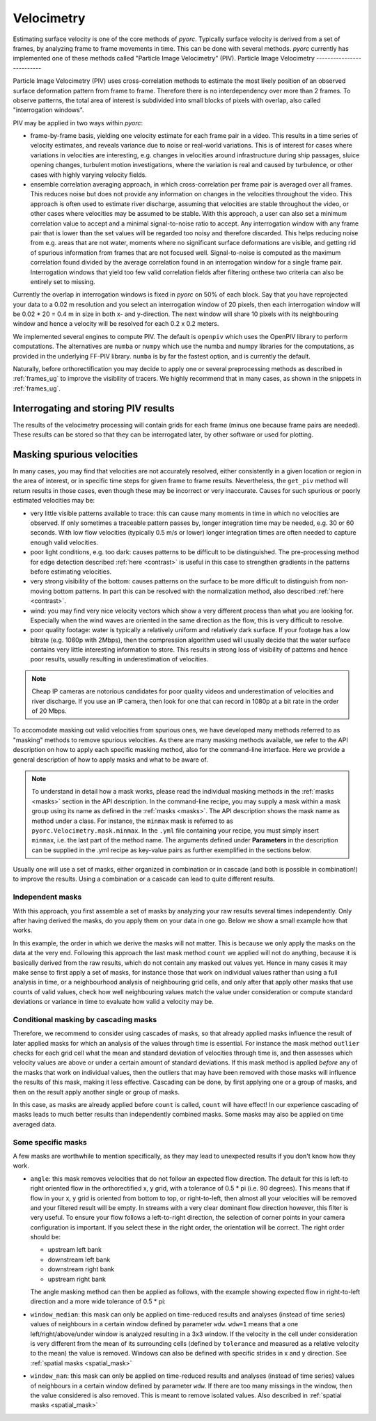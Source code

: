 .. _velocimetry_ug:

Velocimetry
===========

Estimating surface velocity is one of the core methods of *pyorc*. Typically surface velocity is derived from a set
of frames, by analyzing frame to frame movements in time. This can be done with several methods. *pyorc* currently
has implemented one of these methods called "Particle Image Velocimetry" (PIV).
Particle Image Velocimetry
--------------------------

Particle Image Velocimetry (PIV) uses cross-correlation methods to estimate the most likely position of an observed
surface deformation pattern from frame to frame. Therefore there is no interdependency over more than 2 frames.
To observe patterns, the total area of interest is subdivided into small blocks of pixels with overlap, also called
"interrogation windows".

PIV may be applied in two ways within *pyorc*:

* frame-by-frame basis, yielding one velocity estimate for each frame pair in a video. This results in a time series
  of velocity estimates, and reveals variance due to noise or real-world variations. This is of interest for cases where
  variations in velocities are interesting, e.g. changes in velocities around infrastructure during ship passages,
  sluice opening changes, turbulent motion investigations, where the variation is real and caused by turbulence, or
  other cases with highly varying velocity fields.
* ensemble correlation averaging approach, in which cross-correlation per frame pair is averaged over all frames. This
  reduces noise but does not provide any information on changes in the velocities throughout the video. This approach
  is often used to estimate river discharge, assuming that velocities are stable throughout the video, or other cases
  where velocities may be assumed to be stable. With this approach, a user can also set a minimum correlation value to
  accept and a minimal signal-to-noise ratio to accept. Any interrogation window with any frame pair that is lower than
  the set values will be regarded too noisy and therefore discarded. This helps reducing noise from e.g. areas that are
  not water, moments where no significant surface deformations are visible, and getting rid of spurious information
  from frames that are not focused well. Signal-to-noise is computed as the maximum correlation found divided by
  the average correlation found in an interrogation window for a single frame pair. Interrogation windows that
  yield too few valid correlation fields after filtering onthese two criteria can also be entirely set to missing.

Currently the overlap in interrogation windows is fixed in *pyorc* on 50% of each block. Say that you have reprojected
your data to a 0.02 m resolution and you select an interrogation window of 20 pixels, then each interrogation window
will be 0.02 * 20 = 0.4 m in size in both x- and y-direction. The next window will share 10 pixels with its
neighbouring window and hence a velocity will be resolved for each 0.2 x 0.2 meters.

.. tab-set::

    .. tab-item:: Command-line

        If you do not provide any ``video`` and ``frames`` section in your recipe, then *pyorc* will simply perform
        velocimetry on black-and-white frames, reprojected following the camera configuration as is.

    .. tab-item:: API

        The only direct requirement for calculating velocimetry is that you have:

        - opened a :ref:`camera_config_ug` video with ``pyorc.Video`` (e.g. to an object called ``video``) using a video file and a camera configuration;
        - retrieved frames from it using ``video.get_frames`` (e.g. into a ``DataArray`` called ``frames``);
        - orthorectified the frames using ``frames.project`` (e.g. into ``frames_proj``).

We implemented several engines to compute PIV. The default is ``openpiv`` which uses the OpenPIV library to
perform computations. The alternatives are ``numba`` or ``numpy`` which use the numba and numpy libraries for
the computations, as provided in the underlying FF-PIV library. ``numba`` is by far the fastest option, and is currently
the default.

Naturally, before orthorectification you may decide to apply one or several preprocessing methods as described in
:ref:`frames_ug` to improve the visibility of tracers. We highly recommend that in many cases, as shown in the snippets
in :ref:`frames_ug`.

.. tab-set::

    .. tab-item:: Command-line

        Similar to the reprojection step, described in the :ref:`frames section <frames_ug>`, not supplying any details
        at all will already lead to derivation of the velocimetry results. In this case, the information in the camera
        configuration will be used to inform the window size of the velocimetry. If you wish to override this, you can
        supply an extra section in the recipe as follows:

        .. code-block:: yaml

            velocimetry:
                get_piv:
                    window_size: 64
                    engine: numba

        Here the ``engine: numba`` ensures that the much faster numba implementation is used (default).
        ``window_size: 64`` overrides any window size provided in the camera configuration and sets it to 64. When
        using the engine parameter with ``numba`` or ``numpy``, you can also provide memory safety margins by manually
        adjusting the chunk size with the ``chunksize`` parameter. If you notice a memory warning is given, and
        ``chunksize`` is set to 5, try manually setting it to e.g. 3 or 2. The default should be reasonably safe, so we
        hope you never have to touch this parameter at all :-) unless you process very very large videos with very
        large objectives.

        You can also set ``ensemble_corr`` to ``true``.  With this option, cross correlation will be computed for all
        frames, and correlation are averaged per interrogation window, before extracting displacements and estimating
        velocity. You can control that certain frame-to-frame correlation estimates are discarded by adding
        ``s2n_min`` and provide a signal-to-noise ratio as described above. This value defaults to 3. You can also set
        ``corr_min`` (default 0.2) to a desired value. This simply ignores frame pairs that show a maximum correlation
        lower than ``corr_min``. ``count_min`` is the minimum fraction of frame-to-frame pairs that yields a valid
        correlation value after filtering on ``s2n_min`` and ``corr_min``. Any windows that yield lower amounts are
        set to missing and will not yield any velocity. Default for this value is 0.2.

        .. note::

            It seems a little superfluous to have a section called ``velocimetry``, then a subsection ``get_piv`` and then
            the flags used in ``get_piv``, however, we wish to keep the option open to add other velocimetry methods here.
            Perhaps in the near future we may offer a method ``get_ptv`` to use Particle Tracking Velocimetry
            instead of Partical Image Velocimetry. This method follows particles instead of using cross correlation.

    .. tab-item:: API

        Getting surface velocity from the orthoprojected set of frames stored in object ``frames_proj`` is as easy as
        calling

        .. code:: python

            piv = frames_proj.get_piv()

        The size of the interrogation window can already be set in the camera configuration, as shown in :ref:`camera_config_ug`.
        However, you may also provide a different window size on the fly using the keyword ``window_size``:

        .. code:: python

            # ignore the window size in the camera config and set this to 10 pixels
            piv = frame_proj.get_piv(window_size=64)

        Use thew ``engine`` parameter to select a much faster computational engine. With ``engine="numba"`` a very fast
        numba-based computation will be used. The computation will be chunked into several batches based on available
        memory. If you find out your computations crash it is likely due to lack of memory. In this case you can
        override automatically computed chunk amounts by setting ``chunksize`` to a smaller or user-defined amount.
        You may also set ``memory_factor`` to a higher amount than the default (2). ``memory_factor``
        decides on the fraction of the memory reserved for one entire chunk of computation. E.g. by setting it to 4 only
        1/4th of the available memory is assumed to be available. In practice, for large problems, more temporary
        memory storage is needed within the subprocessing. Passing ``ensemble_corr=True`` uses ensemble correlation
        averaging. This provides additional control for tuning of the signal-to-noise ratio with ``corr_min``
        (default: 0.3) which is the minimum correlation value accepted, and ``s2n_min`` (default=3) which controls
        the minimum signal-to-noise ratio accepted. Finally a ``count_min`` (default=0.2) can be provided, which
        controls when a interrogation window should be discarded based on the fraction of missing values after
        filtering for ``s2n_min`` and ``corr_min``.

Interrogating and storing PIV results
-------------------------------------

The results of the velocimetry processing will contain grids for each frame (minus one because frame pairs are needed).
These results can be stored so that they can be interrogated later, by other software or used for plotting.

.. tab-set::

    .. tab-item:: Command-line

        If you add the subsection ``write`` to the section ``velocimetry``, then results will be written to disk
        automatically. The results will then be stored in the output folder (passed in the command) under a name
        convention ``<prefix>piv.nc``, where ``prefix`` is supplied on the command line using the argument ``-p`` or
        ``--prefix``. If you do not supply this, then the results will simply be stored in ``piv.nc``.

    .. tab-item:: API

        The object ``piv`` is a normal ``xarray.Dataset`` object. Therefore, you can use any ``xarray`` functionality to
        interrogate the data. An important functionality for instance that you may require, is to reduce the data to a
        time-averaged mean or one or more quantiles such as a median. This is important for instance when you want to plot
        results in a spatial view:

        .. code:: python

            # derive the mean over time
            piv_mean = piv.mean(dim="time")
            # derive the median
            piv_median = piv.median(dim="time")

        If you apply such reducers, ``xarray`` can no longer guarantee that the metadata attributes of your data variables remain
        valid. Therefore, you normally loose metadata, important to for instance reproject data onto the camera perspective.
        Therefore we highly recommend to apply such reducers with ``keep_attrs=True`` to prevent that important attributes
        get lost in the process.

        .. code:: python

            # derive the mean over time, while keeping the attributes in place
            piv_mean = piv.mean(dim="time", keep_attrs=True)
            # derive the median, while keeping the attributes in place
            piv_median = piv.median(dim="time", keep_attrs=True)

        Storing your piv results, either with time in place or after applying reducers can also be done. We recommend using
        the NetCDF standard as the data model. *pyorc* also follows the `Climate and Forecast conventions <https://cfconventions.org/>`_.

        .. code:: python

            # store results in a file, this will take a while
            piv.to_netcdf("piv_results.nc")

        PIV computations are the longest in time. Therefore it is normal that you will need to wait for a while before
        data is returned. This may take a few seconds for small problems, but for large areas of interest or large
        amounts of time steps (or a slow machine with little memory) it can also take half an hour or longer. With
        the new (>=0.7.0) numba and numpy engines, you can keep track of progress with a progress bar which is
        automatically displayed during the processing.

        If you wish to load your results into memory after having stored it in a previous session, you can simply
        use ``xarray`` functionality to do so.

        .. code:: python

            import xarray as xr
            piv = xr.open_dataset("piv_results.nc")
            piv

Masking spurious velocities
---------------------------

In many cases, you may find that velocities are not accurately resolved, either consistently in a given location or
region in the area of interest, or in specific time steps for given frame to frame results. Nevertheless, the
``get_piv`` method will return results in those cases, even though these may be incorrect or very inaccurate. Causes
for such spurious or poorly estimated velocities may be:

- very little visible patterns available to trace: this can cause many moments in time in which no velocities are
  observed. If only sometimes a traceable pattern passes by, longer integration time may be needed, e.g. 30 or 60 seconds.
  With low flow velocities (typically 0.5 m/s or lower) longer integration times are often needed to capture enough valid
  velocities.
- poor light conditions, e.g. too dark: causes patterns to be difficult to be distinguished. The pre-processing method
  for edge detection described :ref:`here <contrast>` is useful in this case to strengthen gradients in the patterns before estimating velocities.
- very strong visibility of the bottom: causes patterns on the surface to be more difficult to distinguish from non-moving
  bottom patterns. In part this can be resolved with the normalization method, also described :ref:`here <contrast>`.
- wind: you may find very nice velocity vectors which show a very different process than what you are looking for.
  Especially when the wind waves are oriented in the same direction as the flow, this is very difficult to resolve.
- poor quality footage: water is typically a relatively uniform and relatively dark surface. If your footage has a low
  bitrate (e.g. 1080p with 2Mbps), then the compression algorithm used will usually decide that the water surface
  contains very little interesting information to store. This results in strong loss of visibility of patterns and hence
  poor results, usually resulting in underestimation of velocities.

.. note::

        Cheap IP cameras are notorious candidates for poor quality videos and underestimation of velocities and river
        discharge. If you use an IP camera, then look for one that can record in 1080p at a bit rate in the order of
        20 Mbps.

To accomodate masking out valid velocities from spurious ones, we have developed many methods referred to as "masking"
methods to remove spurious velocities. As there are many masking methods available, we refer to the API description on
how to apply each specific masking method, also for the command-line interface. Here we provide a general description of
how to apply masks and what to be aware of.

.. note::

    To understand in detail how a mask works, please read the individual masking methods in the :ref:`masks <masks>`
    section in the API description. In the command-line recipe, you may supply a mask within a mask group using its name
    as defined in the :ref:`masks <masks>`. The API description shows the mask name as method under a class. For
    instance, the ``minmax`` mask is referred to as ``pyorc.Velocimetry.mask.minmax``. In the ``.yml`` file containing
    your recipe, you must simply insert ``minmax``, i.e. the last part of the method name. The arguments defined under
    **Parameters** in the description can be supplied in the .yml recipe as key-value pairs as further exemplified
    in the sections below.

Usually one will use a set of masks, either organized in combination or in cascade (and both is possible in
combination!) to improve the results. Using a combination or a cascade can lead to quite different results.

Independent masks
~~~~~~~~~~~~~~~~~

With this approach, you first assemble a set of masks by analyzing your raw results several times independently.
Only after having derived the masks, do you apply them on your data in one go. Below we show a small example
how that works.

.. tab-set::

    .. tab-item:: Command-line

        .. code-block:: yaml

            mask:
                # we make one mask group, that combines a number of masks, and applies them in one go
                combined_mask:
                    # get a mask to remove values that are based on a too low correlation
                    corr:
                        tolerance: 0.3
                    # get a mask to remove velocities that are lower or higher than a user defined threshold (default 0.1 and 5 m s-1)
                    minmax:
                    # get a mask for outliers, that deviate a lot from the mean, measured in standard deviations in time
                    outliers:
                    # count per grid cell, how many valid (i.e. non masked) values we have, only when there this is above 50% do we trust
                    # the results
                    count:
                        tolerance: 0.5

    .. tab-item:: API

        .. code:: python

            # get a mask to remove values that are based on a too low correlation
            mask_corr = piv.velocimetry.mask.corr(tolerance=0.3)
            # get a mask to remove velocities that are lower or higher than a user defined threshold (default 0.1 and 5 m s-1)
            mask_minmax = piv.velocimetry.mask.minmax()
            # get a mask for outliers, that deviate a lot from the mean, measured in standard deviations in time
            mask_outliers = piv.velocimetry.mask.outliers()
            # count per grid cell, how many valid (i.e. non masked) values we have, only when there this is above 50% do we trust
            # the results
            mask_count = ds_mask.velocimetry.mask.count(tolerance=0.5)

            # now apply the resulting masks
            piv_masked = piv.velocimetry.mask([
                mask_corr,
                mask_minmax,
                mask_outliers,
                mask_count
            ])

In this example, the order in which we derive the masks will not matter. This is because we only
apply the masks on the data at the very end. Following this approach the last mask method ``count`` we applied will not
do anything, because it is basically derived from the raw results, which do not contain any masked out values
yet. Hence in many cases it may make sense to first apply a set of masks, for instance those that work on individual
values rather than using a full analysis in time, or a neighbourhood analysis of neighbouring grid cells, and only after
that apply other masks that use counts of valid values, check how well neighbouring values match the value under
consideration or compute standard deviations or variance in time to evaluate how valid a velocity may be.

Conditional masking by cascading masks
~~~~~~~~~~~~~~~~~~~~~~~~~~~~~~~~~~~~~~

Therefore, we recommend to consider using cascades of masks, so that already applied masks influence the result of
later applied masks for which an analysis of the values through time is essential. For instance the mask method ``outlier``
checks for each grid cell what the mean and standard deviation of velocities through time is, and then assesses
which velocity values are above or under a certain amount of standard deviations. If this mask method is applied *before*
any of the masks that work on individual values, then the outliers that may have been removed with those masks will
influence the results of this mask, making it less effective. Cascading can be done, by first applying one or a group of
masks, and then on the result apply another single or group of masks.

.. tab-set::

    .. tab-item:: Command-line

        In your recipe you can supply several mask groups. Below we show how that works. Each mask group has a unique
        name that you can decide upon yourself.

        .. code-block:: yaml

            mask:
                # we make one mask group, that combines a number of masks, and applies them in one go
                mask_with_independent_vals:
                    # get a mask to remove values that are based on a too low correlation
                    corr:
                        tolerance: 0.3
                    # get a mask to remove velocities that are lower or higher than a user defined threshold (default 0.1 and 5 m s-1)
                    minmax:
                # another mask group is defined below, which will be applied after imposing the masks from mask group
                # mask_with_independent_vals
                mask_outliers:
                    # directly apply mask for outliers, that deviate a lot from the mean, measured in standard deviations in time
                    outliers:
                # then after applying mask_outliers, many values may have been removed. Now we can effectively also
                # count remaining valid values per grid cell and decide if we are satisfied with this or not.
                mask_count:
                    # count per grid cell, how many valid (i.e. non masked) values we have, only when there this is above
                    # 50% do we trust the results
                    count:
                        tolerance: 0.5

    .. tab-item:: API

        Within the API, you may either derive a few masks, apply them, and then derive more masks using the results of
        the first masking, or simply by using the ``inplace=True`` flag which immediate overwrites the velocity vectors
        with missings where the mask is indicating so. Below we show how that works.

        .. code:: python

            # directly apply a mask to remove values that are based on a too low correlation
            piv.velocimetry.mask.corr(tolerance=0.3, inplace=True)
            # directly apply a mask to remove velocities that are lower or higher than a user defined threshold (default 0.1 and 5 m s-1)
            piv.velocimetry.mask.minmax(inplace=True)
            # directly apply a mask for outliers, that deviate a lot from the mean, measured in standard deviations in time
             piv.velocimetry.mask.outliers(inplace=True)
            # directly apply another mask that remove grid cells entirely when their variance is deemed too high to be trustworthy
            piv.velocimetry.mask.variance(inplace=True)
            # count per grid cell, how many valid (i.e. non masked) values we have, only when there this is above 50% do we trust
            # the results
            piv.velocimetry.mask.count(tolerance=0.5, inplace=True)

In this case, as masks are already applied before ``count`` is called, ``count`` will have effect!
In our experience cascading of masks leads to much better results than independently combined masks.
Some masks may also be applied on time averaged data.

Some specific masks
~~~~~~~~~~~~~~~~~~~

A few masks are worthwhile to mention specifically, as they may lead to unexpected results if you don't know how they
work.

* ``angle``: this mask removes velocities that do not follow an expected flow direction. The default for this
  is left-to right oriented flow in the orthorectified x, y grid, with a tolerance of 0.5 * pi (i.e. 90 degrees).
  This means that if flow in your x, y grid is oriented from bottom to top, or right-to-left, then almost all your
  velocities will be removed and your filtered result will be empty. In streams with a very clear dominant flow direction
  however, this filter is very useful. To ensure your flow follows a left-to-right direction, the selection of corner
  points in your camera configuration is important. If you select these in the right order, the orientation will be
  correct. The right order should be:

  - upstream left bank
  - downstream left bank
  - downstream right bank
  - upstream right bank

  The angle masking method can then be applied as follows, with the example showing expected flow in right-to-left
  direction and a more wide tolerance of 0.5 * pi:

  .. tab-set::

      .. tab-item:: Command-line

          .. code-block:: yaml

              mask:
                  # give a unique name to the mask group
                  mask_angle:
                      # then define the name of the mask method and supply arguments if required
                      angle:
                          expected_angle: -1.57
                          angle_tolerance: 1.57

      .. tab-item:: API

          .. code::

              mask_angle = piv.velocimetry.mask.angle(
                  expected_angle: -1.57
                  angle_tolerance: 1.57
              ) # add inplace=True if you want to apply directly

* ``window_median``: this mask can only be applied on time-reduced results and analyses (instead of time series) values
  of neighbours in a certain window defined by parameter ``wdw``. ``wdw=1`` means that a one left/right/above/under
  window is analyzed resulting in a 3x3 window. If the velocity in the cell under consideration is very different
  from the mean of its surrounding cells (defined by ``tolerance`` and measured as a relative velocity to the mean)
  the value is removed. Windows can also be defined with specific strides in x and y direction. See
  :ref:`spatial masks <spatial_mask>`

* ``window_nan``: this mask can only be applied on time-reduced results and analyses (instead of time series) values
  of neighbours in a certain window defined by parameter ``wdw``. If there are too many missings in the window, then the value considered
  is also removed. This is meant to remove isolated values. Also described in :ref:`spatial masks <spatial_mask>`
